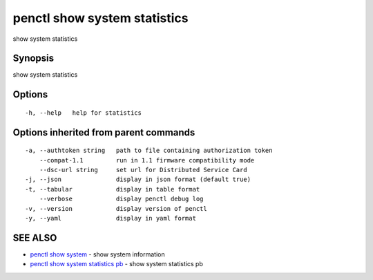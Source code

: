 .. _penctl_show_system_statistics:

penctl show system statistics
-----------------------------

show system statistics

Synopsis
~~~~~~~~


show system statistics

Options
~~~~~~~

::

  -h, --help   help for statistics

Options inherited from parent commands
~~~~~~~~~~~~~~~~~~~~~~~~~~~~~~~~~~~~~~

::

  -a, --authtoken string   path to file containing authorization token
      --compat-1.1         run in 1.1 firmware compatibility mode
      --dsc-url string     set url for Distributed Service Card
  -j, --json               display in json format (default true)
  -t, --tabular            display in table format
      --verbose            display penctl debug log
  -v, --version            display version of penctl
  -y, --yaml               display in yaml format

SEE ALSO
~~~~~~~~

* `penctl show system <penctl_show_system.rst>`_ 	 - show system information
* `penctl show system statistics pb <penctl_show_system_statistics_pb.rst>`_ 	 - show system statistics pb

